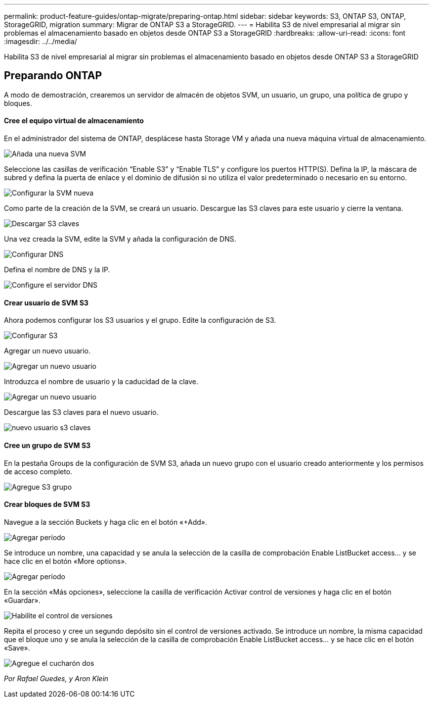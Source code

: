 ---
permalink: product-feature-guides/ontap-migrate/preparing-ontap.html 
sidebar: sidebar 
keywords: S3, ONTAP S3, ONTAP, StorageGRID, migration 
summary: Migrar de ONTAP S3 a StorageGRID. 
---
= Habilita S3 de nivel empresarial al migrar sin problemas el almacenamiento basado en objetos desde ONTAP S3 a StorageGRID
:hardbreaks:
:allow-uri-read: 
:icons: font
:imagesdir: ../../media/


[role="lead"]
Habilita S3 de nivel empresarial al migrar sin problemas el almacenamiento basado en objetos desde ONTAP S3 a StorageGRID



== Preparando ONTAP

A modo de demostración, crearemos un servidor de almacén de objetos SVM, un usuario, un grupo, una política de grupo y bloques.



==== Cree el equipo virtual de almacenamiento

En el administrador del sistema de ONTAP, desplácese hasta Storage VM y añada una nueva máquina virtual de almacenamiento.

image:ontap-migrate/ontap-svm-add-01.png["Añada una nueva SVM"]

Seleccione las casillas de verificación “Enable S3” y “Enable TLS” y configure los puertos HTTP(S). Defina la IP, la máscara de subred y defina la puerta de enlace y el dominio de difusión si no utiliza el valor predeterminado o necesario en su entorno.

image:ontap-migrate/ontap-svm-create-01.png["Configurar la SVM nueva"]

Como parte de la creación de la SVM, se creará un usuario. Descargue las S3 claves para este usuario y cierre la ventana.

image:ontap-migrate/ontap-s3-key.png["Descargar S3 claves"]

Una vez creada la SVM, edite la SVM y añada la configuración de DNS.

image:ontap-migrate/ontap-dns-01.png["Configurar DNS"]

Defina el nombre de DNS y la IP.

image:ontap-migrate/ontap-dns-02.png["Configure el servidor DNS"]



==== Crear usuario de SVM S3

Ahora podemos configurar los S3 usuarios y el grupo. Edite la configuración de S3.

image:ontap-migrate/ontap-edit-s3.png["Configurar S3"]

Agregar un nuevo usuario.

image:ontap-migrate/ontap-user-create-01.png["Agregar un nuevo usuario"]

Introduzca el nombre de usuario y la caducidad de la clave.

image:ontap-migrate/ontap-user-create-01.png["Agregar un nuevo usuario"]

Descargue las S3 claves para el nuevo usuario.

image:ontap-migrate/ontap-user-keys.png["nuevo usuario s3 claves"]



==== Cree un grupo de SVM S3

En la pestaña Groups de la configuración de SVM S3, añada un nuevo grupo con el usuario creado anteriormente y los permisos de acceso completo.

image:ontap-migrate/ontap-add-group.png["Agregue S3 grupo"]



==== Crear bloques de SVM S3

Navegue a la sección Buckets y haga clic en el botón «+Add».

image:ontap-migrate/ontap-add-bucket-01.png["Agregar período"]

Se introduce un nombre, una capacidad y se anula la selección de la casilla de comprobación Enable ListBucket access... y se hace clic en el botón «More options».

image:ontap-migrate/ontap-add-bucket-02.png["Agregar período"]

En la sección «Más opciones», seleccione la casilla de verificación Activar control de versiones y haga clic en el botón «Guardar».

image:ontap-migrate/ontap-add-bucket-ver-01.png["Habilite el control de versiones"]

Repita el proceso y cree un segundo depósito sin el control de versiones activado. Se introduce un nombre, la misma capacidad que el bloque uno y se anula la selección de la casilla de comprobación Enable ListBucket access... y se hace clic en el botón «Save».

image:ontap-migrate/ontap-add-bucket2-01.png["Agregue el cucharón dos"]

_Por Rafael Guedes, y Aron Klein_
